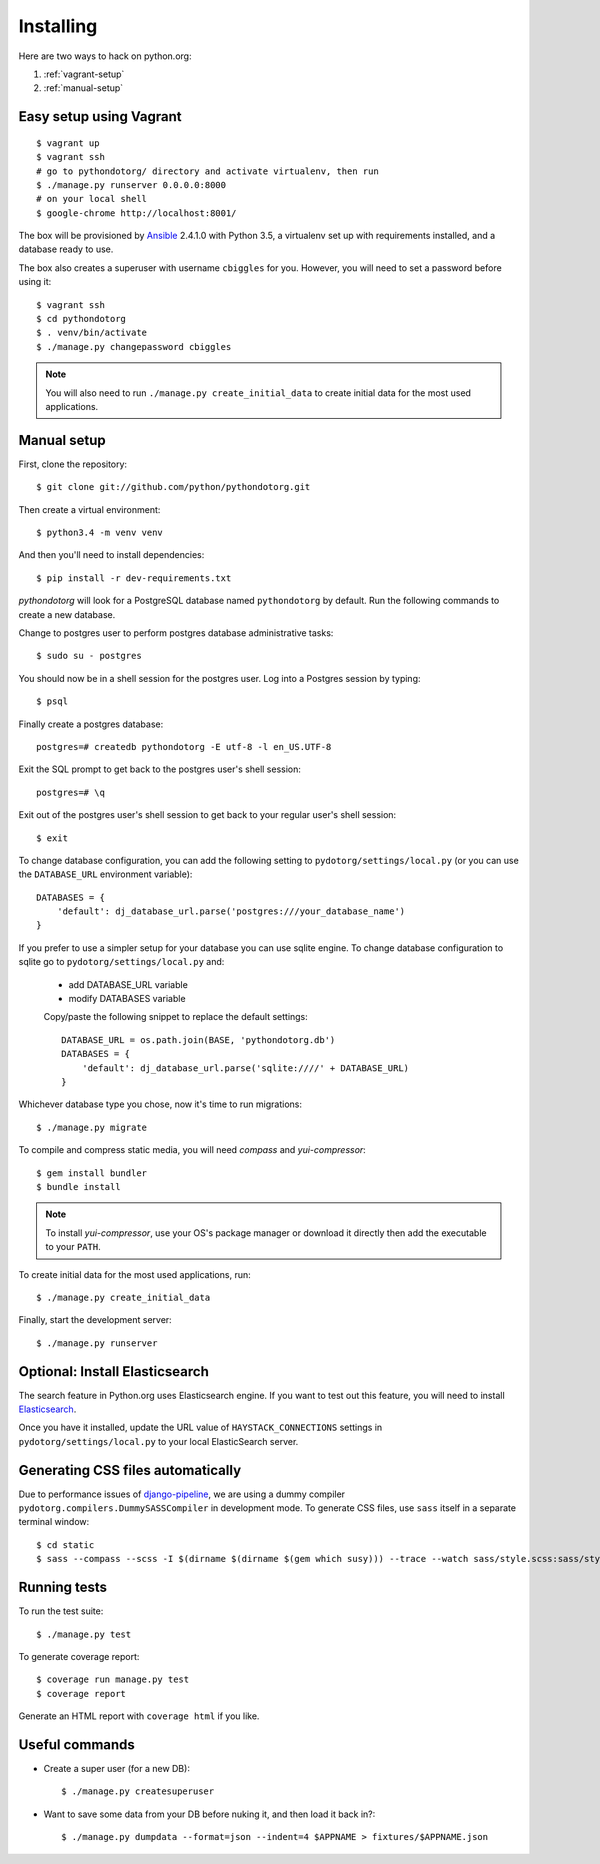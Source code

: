 Installing
==========

Here are two ways to hack on python.org:

1. :ref:`vagrant-setup`
2. :ref:`manual-setup`

.. _vagrant-setup:

Easy setup using Vagrant
------------------------

::

    $ vagrant up
    $ vagrant ssh
    # go to pythondotorg/ directory and activate virtualenv, then run
    $ ./manage.py runserver 0.0.0.0:8000
    # on your local shell
    $ google-chrome http://localhost:8001/

The box will be provisioned by Ansible_ 2.4.1.0 with Python 3.5, a virtualenv
set up with requirements installed, and a database ready to use.

The box also creates a superuser with username ``cbiggles`` for you. However, you
will need to set a password before using it::

    $ vagrant ssh
    $ cd pythondotorg
    $ . venv/bin/activate
    $ ./manage.py changepassword cbiggles

.. note::

   You will also need to run ``./manage.py create_initial_data`` to create
   initial data for the most used applications.

.. _Ansible: https://docs.ansible.com/ansible/intro_installation.html

.. _manual-setup:

Manual setup
------------

First, clone the repository::

    $ git clone git://github.com/python/pythondotorg.git

Then create a virtual environment::

    $ python3.4 -m venv venv

And then you'll need to install dependencies::

    $ pip install -r dev-requirements.txt

*pythondotorg* will look for a PostgreSQL database named ``pythondotorg`` by
default. Run the following commands to create a new database.

Change to postgres user to perform postgres database administrative tasks::

    $ sudo su - postgres

You should now be in a shell session for the postgres user. Log into a Postgres session by typing::

    $ psql

Finally create a postgres database::

    postgres=# createdb pythondotorg -E utf-8 -l en_US.UTF-8

Exit the SQL prompt to get back to the postgres user's shell session::

    postgres=# \q

Exit out of the postgres user's shell session to get back to your regular user's shell session::

    $ exit

To change database configuration, you can add the following setting to
``pydotorg/settings/local.py`` (or you can use the ``DATABASE_URL`` environment
variable)::

    DATABASES = {
        'default': dj_database_url.parse('postgres:///your_database_name')
    }

If you prefer to use a simpler setup for your database you can use sqlite engine.
To change database configuration to sqlite go to ``pydotorg/settings/local.py`` and:
 - add DATABASE_URL variable
 - modify DATABASES variable
 Copy/paste the following snippet to replace the default settings::

    DATABASE_URL = os.path.join(BASE, 'pythondotorg.db')
    DATABASES = {
        'default': dj_database_url.parse('sqlite:////' + DATABASE_URL)
    }

Whichever database type you chose, now it's time to run migrations::

    $ ./manage.py migrate

To compile and compress static media, you will need *compass* and
*yui-compressor*::

    $ gem install bundler
    $ bundle install

.. note::

   To install *yui-compressor*, use your OS's package manager or download it
   directly then add the executable to your ``PATH``.

To create initial data for the most used applications, run::

    $ ./manage.py create_initial_data

Finally, start the development server::

    $ ./manage.py runserver


Optional: Install Elasticsearch
-------------------------------

The search feature in Python.org uses Elasticsearch engine.  If you want to
test out this feature, you will need to install Elasticsearch_.

Once you have it installed, update the URL value of ``HAYSTACK_CONNECTIONS``
settings in ``pydotorg/settings/local.py`` to your local ElasticSearch server.

.. _Elasticsearch: https://www.elastic.co/downloads/elasticsearch


Generating CSS files automatically
----------------------------------

Due to performance issues of django-pipeline_, we are using a dummy compiler
``pydotorg.compilers.DummySASSCompiler`` in development mode. To generate CSS
files, use ``sass`` itself in a separate terminal window::

    $ cd static
    $ sass --compass --scss -I $(dirname $(dirname $(gem which susy))) --trace --watch sass/style.scss:sass/style.css

.. _django-pipeline: https://github.com/cyberdelia/django-pipeline/issues/313


Running tests
-------------

To run the test suite::

    $ ./manage.py test

To generate coverage report::

    $ coverage run manage.py test
    $ coverage report

Generate an HTML report with ``coverage html`` if you like.


Useful commands
---------------

* Create a super user (for a new DB)::

      $ ./manage.py createsuperuser

* Want to save some data from your DB before nuking it, and then load it back
  in?::

      $ ./manage.py dumpdata --format=json --indent=4 $APPNAME > fixtures/$APPNAME.json
